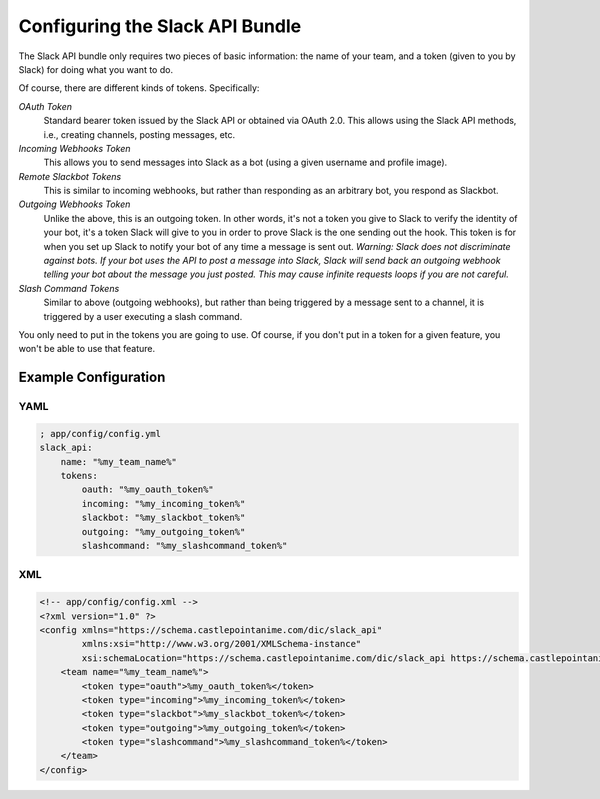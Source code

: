 Configuring the Slack API Bundle
================================

The Slack API bundle only requires two pieces of basic information: the
name of your team, and a token (given to you by Slack) for doing what you
want to do.

Of course, there are different kinds of tokens. Specifically:

*OAuth Token*
    Standard bearer token issued by the Slack API or obtained
    via OAuth 2.0. This allows using the Slack API methods, i.e., creating
    channels, posting messages, etc.
*Incoming Webhooks Token*
    This allows you to send messages into Slack
    as a bot (using a given username and profile image).
*Remote Slackbot Tokens*
    This is similar to incoming webhooks, but
    rather than responding as an arbitrary bot, you respond as Slackbot.
*Outgoing Webhooks Token*
    Unlike the above, this is an outgoing token.
    In other words, it's not a token you give to Slack to verify the
    identity of your bot, it's a token Slack will give to you in order to
    prove Slack is the one sending out the hook. This token is for when
    you set up Slack to notify your bot of any time a message is sent out.
    *Warning: Slack does not discriminate against bots. If your bot uses*
    *the API to post a message into Slack, Slack will send back an outgoing*
    *webhook telling your bot about the message you just posted. This may*
    *cause infinite requests loops if you are not careful.*
*Slash Command Tokens*
    Similar to above (outgoing webhooks), but
    rather than being triggered by a message sent to a channel, it is
    triggered by a user executing a slash command.

You only need to put in the tokens you are going to use. Of course, if you
don't put in a token for a given feature, you won't be able to use that
feature.

Example Configuration
---------------------

YAML
~~~~

.. code:: yaml

    ; app/config/config.yml
    slack_api:
        name: "%my_team_name%"
        tokens:
            oauth: "%my_oauth_token%"
            incoming: "%my_incoming_token%"
            slackbot: "%my_slackbot_token%"
            outgoing: "%my_outgoing_token%"
            slashcommand: "%my_slashcommand_token%"

XML
~~~

.. code:: xml

    <!-- app/config/config.xml -->
    <?xml version="1.0" ?>
    <config xmlns="https://schema.castlepointanime.com/dic/slack_api"
            xmlns:xsi="http://www.w3.org/2001/XMLSchema-instance"
            xsi:schemaLocation="https://schema.castlepointanime.com/dic/slack_api https://schema.castlepointanime.com/dic/slack_api/slack_api-1.0.xsd">
        <team name="%my_team_name%">
            <token type="oauth">%my_oauth_token%</token>
            <token type="incoming">%my_incoming_token%</token>
            <token type="slackbot">%my_slackbot_token%</token>
            <token type="outgoing">%my_outgoing_token%</token>
            <token type="slashcommand">%my_slashcommand_token%</token>
        </team>
    </config>

